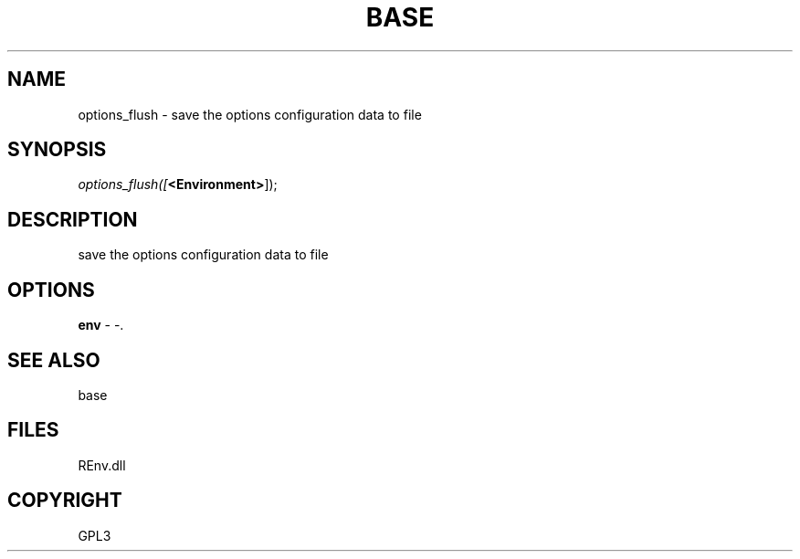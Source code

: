 .\" man page create by R# package system.
.TH BASE 1 2002-May "options_flush" "options_flush"
.SH NAME
options_flush \- save the options configuration data to file
.SH SYNOPSIS
\fIoptions_flush([\fB<Environment>\fR]);\fR
.SH DESCRIPTION
.PP
save the options configuration data to file
.PP
.SH OPTIONS
.PP
\fBenv\fB \fR\- -. 
.PP
.SH SEE ALSO
base
.SH FILES
.PP
REnv.dll
.PP
.SH COPYRIGHT
GPL3
